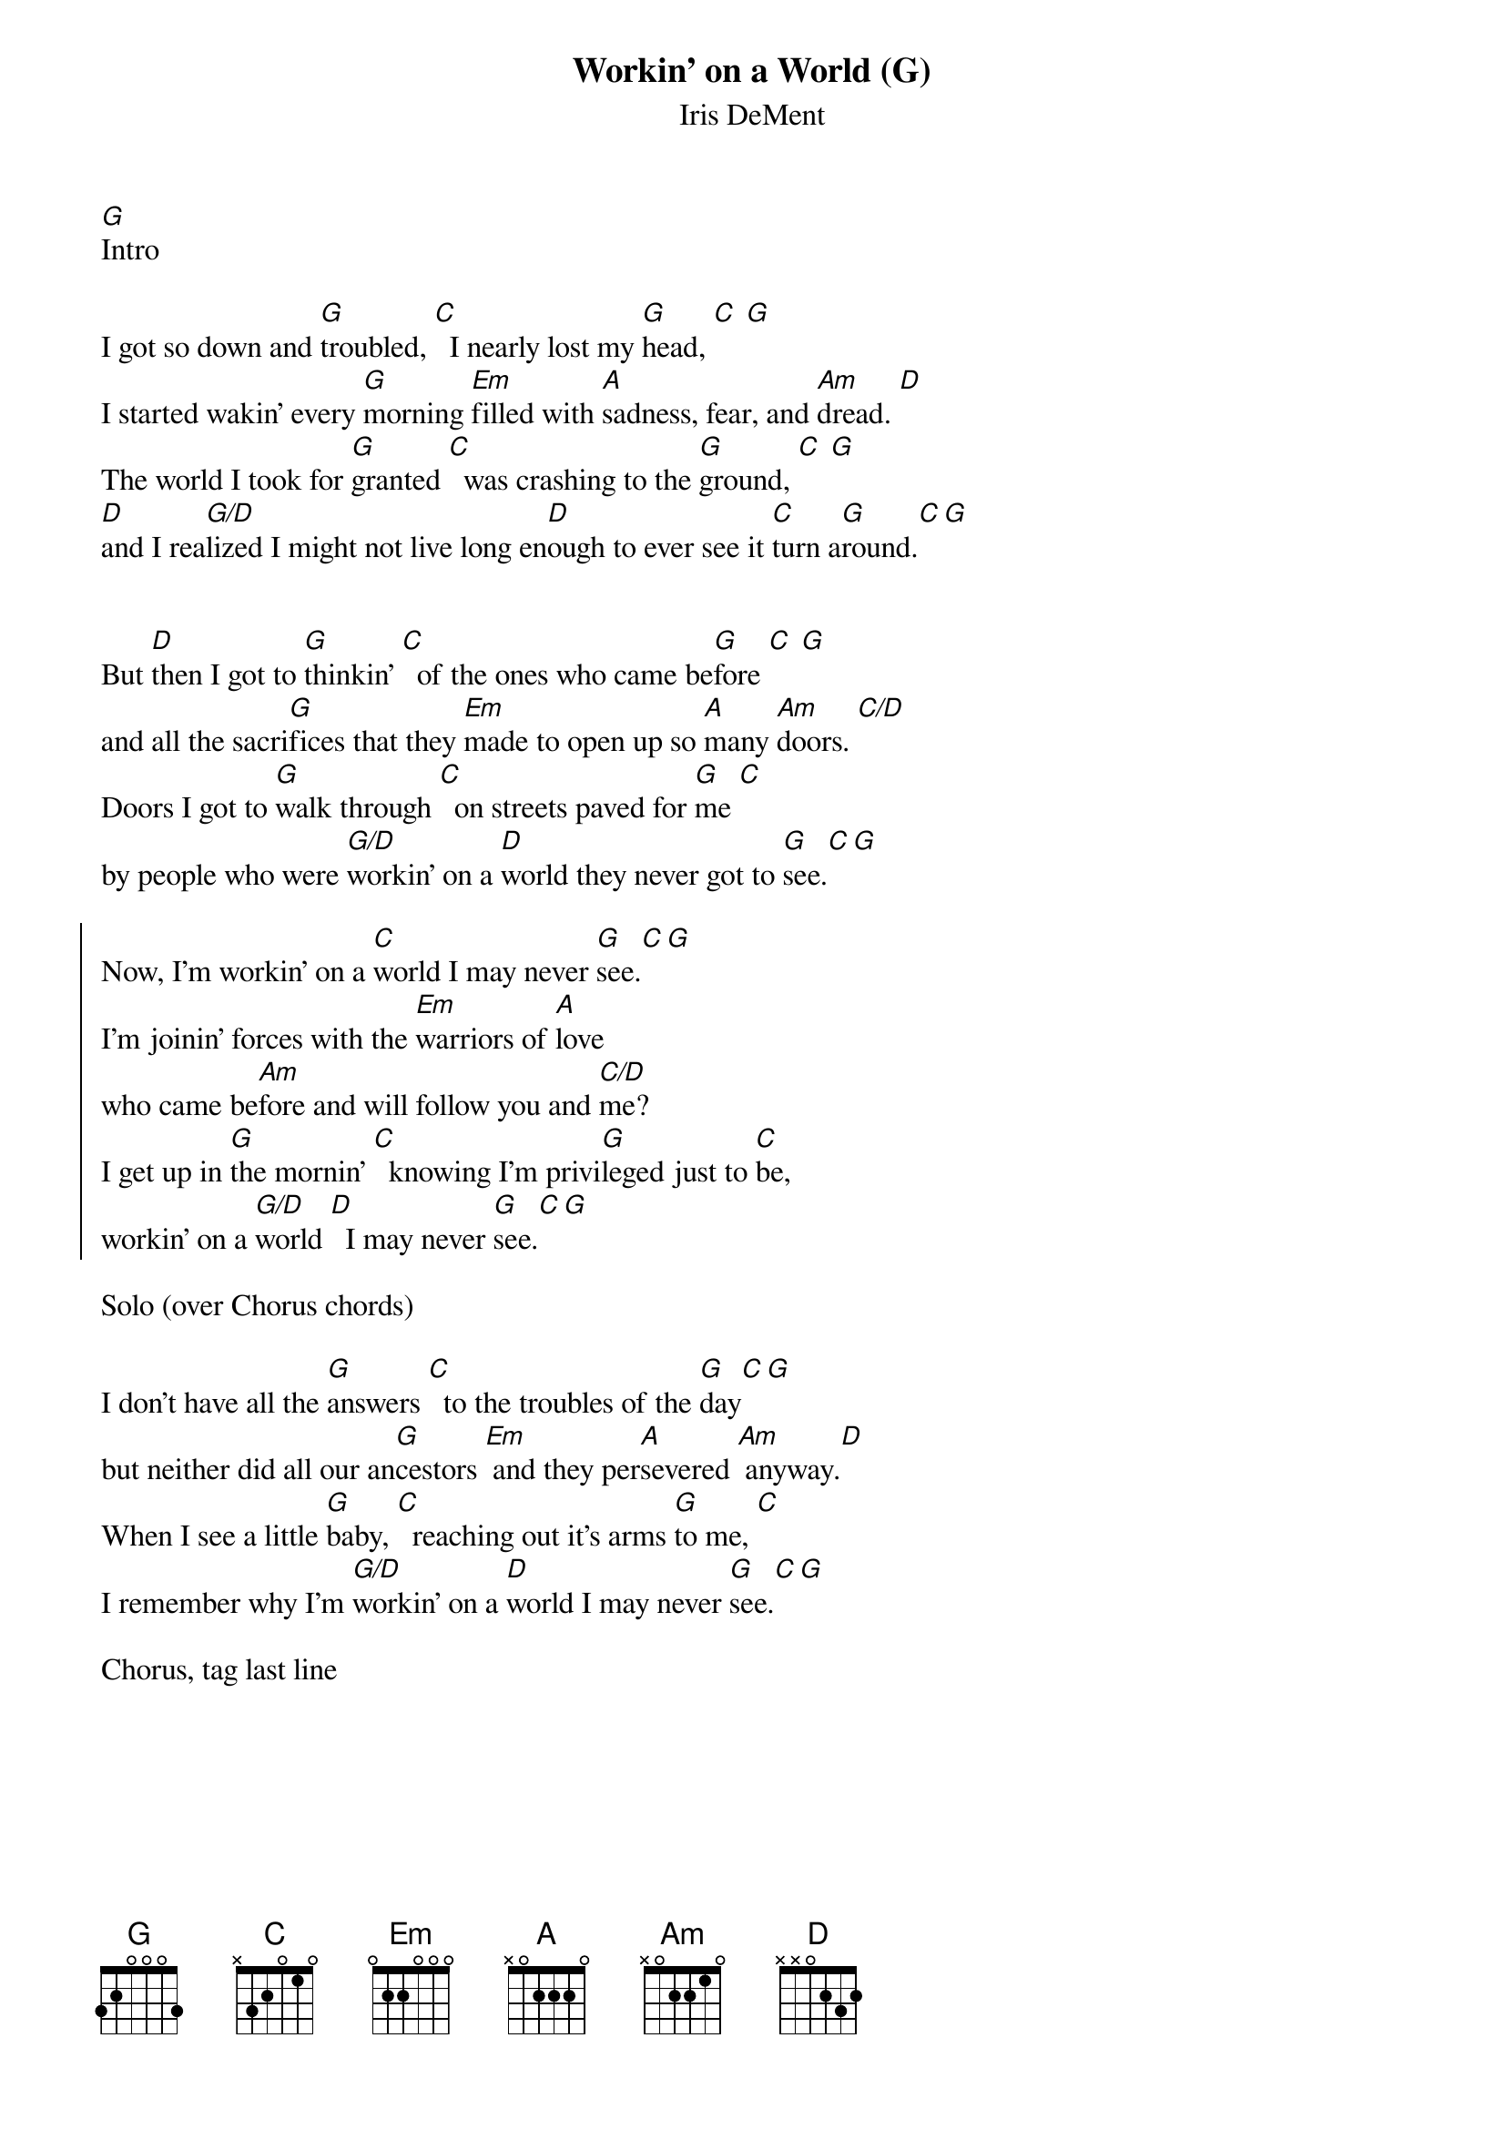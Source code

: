 {title: Workin' on a World (G)}
{subtitle: Iris DeMent}

[G]Intro
 
{sov}
I got so down and [G]troubled, [C]  I nearly lost my [G]head, [C] [G]
I started wakin’ every [G]morning [Em]filled with [A]sadness, fear, and [Am]dread. [D]
The world I took for [G]granted [C]  was crashing to the [G]ground, [C] [G]
[D]and I rea[G/D]lized I might not live long en[D]ough to ever see it [C]turn a[G]round.[C][G]
{eov}


{sov}
But [D]then I got to [G]thinkin’ [C]  of the ones who came be[G]fore [C] [G]
and all the sacri[G]fices that they [Em]made to open up so [A]many [Am]doors. [C/D]
Doors I got to [G]walk through [C]  on streets paved for [G]me [C]
by people who were [G/D]workin’ on a [D]world they never got to [G]see.[C][G]
{eov}

{soc}
Now, I’m workin’ on a [C]world I may never [G]see.[C][G]
I'm joinin’ forces with the [Em]warriors of [A]love
who came be[Am]fore and will follow you and [C/D]me?
I get up in [G]the mornin’ [C]  knowing I’m privi[G]leged just to [C]be,
workin’ on a [G/D]world [D]  I may never [G]see.[C][G]
{eoc}

Solo (over Chorus chords) 
 
{sov}
I don’t have all the [G]answers [C]  to the troubles of the [G]day[C][G]
but neither did all our an[G]cestors [Em] and they per[A]severed [Am] anyway.[D]
When I see a little [G]baby, [C]  reaching out it’s arms [G]to me, [C]
I remember why I’m [G/D]workin’ on a [D]world I may never [G]see.[C][G]
{eov}

Chorus, tag last line

